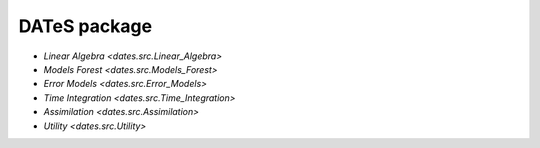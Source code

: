 DATeS package
=============


+ `Linear Algebra <dates.src.Linear_Algebra>`
+ `Models Forest <dates.src.Models_Forest>`
+ `Error Models <dates.src.Error_Models>`
+ `Time Integration <dates.src.Time_Integration>`
+ `Assimilation <dates.src.Assimilation>`
+ `Utility <dates.src.Utility>`
..  + `Visualization <dates.src.Visualization>`
